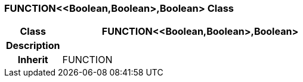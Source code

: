 === FUNCTION<<Boolean,Boolean>,Boolean> Class

[cols="^1,2,3"]
|===
h|*Class*
2+^h|*FUNCTION<<Boolean,Boolean>,Boolean>*

h|*Description*
2+a|

h|*Inherit*
2+|FUNCTION

|===
